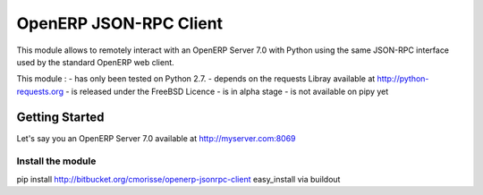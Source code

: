 =======================
OpenERP JSON-RPC Client
=======================

This module allows to remotely interact with an OpenERP Server 7.0 with Python
using the same JSON-RPC interface used by the standard OpenERP web client.

This module :
- has only been tested on Python 2.7.
- depends on the requests Libray available at http://python-requests.org
- is released under the FreeBSD Licence
- is in alpha stage
- is not available on pipy yet

Getting Started
===============
Let's say you an OpenERP Server 7.0 available at http://myserver.com:8069

Install the module
------------------


pip install http://bitbucket.org/cmorisse/openerp-jsonrpc-client
easy_install
via buildout



